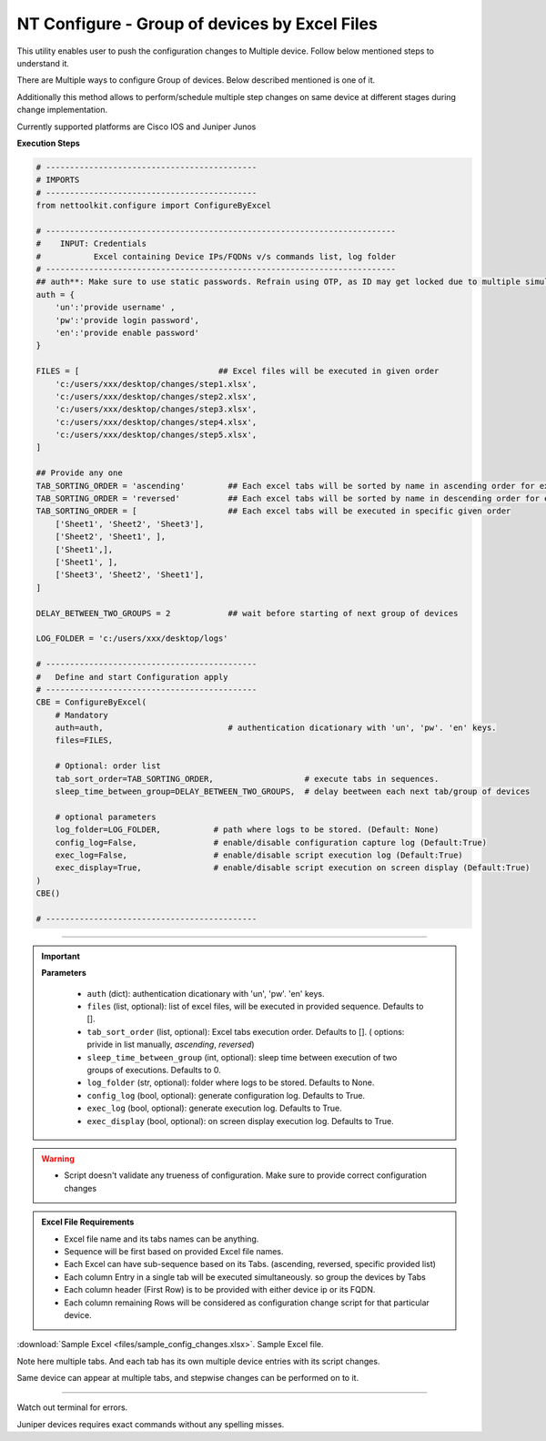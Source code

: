 NT Configure - Group of devices by Excel Files
=================================================

This utility enables user to push the configuration changes to Multiple device. Follow below mentioned steps to understand it.

There are Multiple ways to configure Group of devices. Below described mentioned is one of it.

Additionally this method allows to perform/schedule multiple step changes on same device at different stages during change implementation.

Currently supported platforms are Cisco IOS and Juniper Junos


**Execution Steps**

.. code-block:: python

    # --------------------------------------------
    # IMPORTS
    # --------------------------------------------
    from nettoolkit.configure import ConfigureByExcel

    # -------------------------------------------------------------------------
    #    INPUT: Credentials
    #           Excel containing Device IPs/FQDNs v/s commands list, log folder 
    # -------------------------------------------------------------------------
    ## auth**: Make sure to use static passwords. Refrain using OTP, as ID may get locked due to multiple simultaneous login.
    auth = {
        'un':'provide username' , 
        'pw':'provide login password', 
        'en':'provide enable password'  
    }

    FILES = [                             ## Excel files will be executed in given order
        'c:/users/xxx/desktop/changes/step1.xlsx',
        'c:/users/xxx/desktop/changes/step2.xlsx',
        'c:/users/xxx/desktop/changes/step3.xlsx',
        'c:/users/xxx/desktop/changes/step4.xlsx',
        'c:/users/xxx/desktop/changes/step5.xlsx',
    ]

    ## Provide any one
    TAB_SORTING_ORDER = 'ascending'         ## Each excel tabs will be sorted by name in ascending order for execution (default)
    TAB_SORTING_ORDER = 'reversed'          ## Each excel tabs will be sorted by name in descending order for execution
    TAB_SORTING_ORDER = [                   ## Each excel tabs will be executed in specific given order
        ['Sheet1', 'Sheet2', 'Sheet3'],
        ['Sheet2', 'Sheet1', ],
        ['Sheet1',],
        ['Sheet1', ],
        ['Sheet3', 'Sheet2', 'Sheet1'],
    ]

    DELAY_BETWEEN_TWO_GROUPS = 2            ## wait before starting of next group of devices

    LOG_FOLDER = 'c:/users/xxx/desktop/logs'

    # --------------------------------------------
    #   Define and start Configuration apply
    # --------------------------------------------
    CBE = ConfigureByExcel(
        # Mandatory
        auth=auth,                          # authentication dicationary with 'un', 'pw'. 'en' keys.
        files=FILES,

        # Optional: order list 
        tab_sort_order=TAB_SORTING_ORDER,                   # execute tabs in sequences.
        sleep_time_between_group=DELAY_BETWEEN_TWO_GROUPS,  # delay beetween each next tab/group of devices 
        
        # optional parameters
        log_folder=LOG_FOLDER,           # path where logs to be stored. (Default: None)
        config_log=False,                # enable/disable configuration capture log (Default:True)
        exec_log=False,                  # enable/disable script execution log (Default:True)
        exec_display=True,               # enable/disable script execution on screen display (Default:True)
    )
    CBE()

    # --------------------------------------------


-----

.. important::
    
    **Parameters**

        * ``auth`` (dict): authentication dicationary with 'un', 'pw'. 'en' keys.
        * ``files`` (list, optional): list of excel files, will be executed in provided sequence. Defaults to [].
        * ``tab_sort_order`` (list, optional): Excel tabs execution order. Defaults to []. ( options: privide in list manually, `ascending`, `reversed`)
        * ``sleep_time_between_group`` (int, optional): sleep time between execution of two groups of executions. Defaults to 0.
        * ``log_folder`` (str, optional): folder where logs to be stored. Defaults to None.
        * ``config_log`` (bool, optional): generate configuration log. Defaults to True.
        * ``exec_log`` (bool, optional): generate execution log. Defaults to True.
        * ``exec_display`` (bool, optional): on screen display execution log. Defaults to True.


.. Warning::

    * Script doesn't validate any trueness of configuration. Make sure to provide correct configuration changes


.. admonition:: Excel File Requirements

    * Excel file name and its tabs names can be anything.
    * Sequence will be first based on provided Excel file names.
    * Each Excel can have sub-sequence based on its Tabs. (ascending, reversed, specific provided list)
    * Each column Entry in a single tab will be executed simultaneously. so group the devices by Tabs
    * Each column header (First Row) is to be provided with either device ip or its FQDN.
    * Each column remaining Rows will be considered as configuration change script for that particular device.



:download:`Sample Excel <files/sample_config_changes.xlsx>`. Sample Excel file.

Note here multiple tabs. 
And each tab has its own multiple device entries with its script changes.

Same device can appear at multiple tabs, and stepwise changes can be performed on to it.

-----------------------

Watch out terminal for errors.

Juniper devices requires exact commands without any spelling misses.